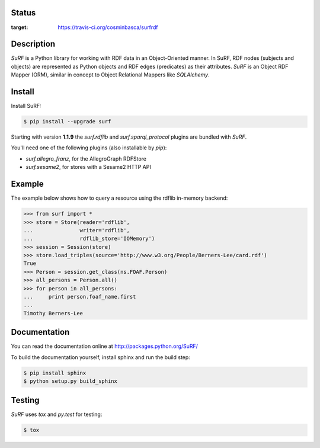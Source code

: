 Status
======

.. image:: https://travis-ci.org/cosminbasca/surfrdf.svg?branch=master
:target: https://travis-ci.org/cosminbasca/surfrdf


Description
===========

*SuRF* is a Python library for working with RDF data in an Object-Oriented manner. In SuRF, RDF nodes (subjects and
objects) are represented as Python objects and RDF edges (predicates) as their attributes. *SuRF* is an Object RDF
Mapper (ORM), similar in concept to Object Relational Mappers like *SQLAlchemy*.


Install
=======

Install SuRF:

.. code:: sh

    $ pip install --upgrade surf


Starting with version **1.1.9** the *surf.rdflib* and *surf.sparql_protocol* plugins are bundled with *SuRF*.

You'll need one of the following plugins (also installable by `pip`):

-  *surf.allegro_franz*, for the AllegroGraph RDFStore
-  *surf.sesame2*, for stores with a Sesame2 HTTP API

Example
=======

The example below shows how to query a resource using the rdflib in-memory backend:

.. code:: python

    >>> from surf import *
    >>> store = Store(reader='rdflib',
    ...               writer='rdflib',
    ...               rdflib_store='IOMemory')
    >>> session = Session(store)
    >>> store.load_triples(source='http://www.w3.org/People/Berners-Lee/card.rdf')
    True
    >>> Person = session.get_class(ns.FOAF.Person)
    >>> all_persons = Person.all()
    >>> for person in all_persons:
    ...     print person.foaf_name.first
    ...
    Timothy Berners-Lee

Documentation
=============

You can read the documentation online at http://packages.python.org/SuRF/

To build the documentation yourself, install sphinx and run the build step:

.. code:: sh

        $ pip install sphinx
        $ python setup.py build_sphinx

Testing
=======

*SuRF* uses *tox* and *py.test* for testing:

.. code:: sh

        $ tox

